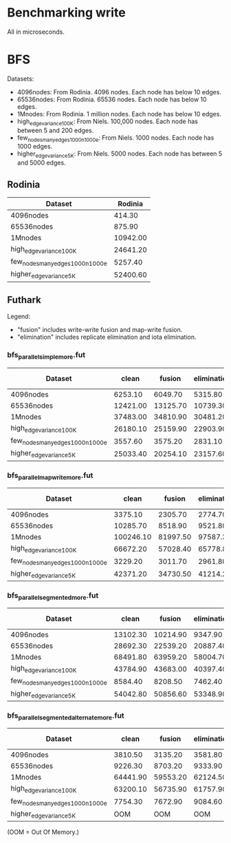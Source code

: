 * Benchmarking write

All in microseconds.


* BFS

Datasets:

  + 4096nodes: From Rodinia.  4096 nodes.  Each node has below 10 edges.
  + 65536nodes: From Rodinia.  65536 nodes.  Each node has below 10 edges.
  + 1Mnodes: From Rodinia.  1 million nodes.  Each node has below 10 edges.
  + high_edge_variance_100K: From Niels.  100,000 nodes.  Each node has between
    5 and 200 edges.
  + few_nodes_many_edges_1000n_1000e: From Niels.  1000 nodes.  Each node has
    1000 edges.
  + higher_edge_variance_5K: From Niels.  5000 nodes.  Each node has between 5
    and 5000 edges.

** Rodinia

| Dataset                          |  Rodinia |
|----------------------------------+----------|
| 4096nodes                        |   414.30 |
| 65536nodes                       |   875.90 |
| 1Mnodes                          | 10942.00 |
| high_edge_variance_100K          | 24641.20 |
| few_nodes_many_edges_1000n_1000e |  5257.40 |
| higher_edge_variance_5K          | 52400.60 |


** Futhark

Legend:

  + "fusion" includes write-write fusion and map-write fusion.
  + "elimination" includes replicate elimination and iota elimination.

*** bfs_parallel_simple_more.fut

| Dataset                          |    clean |   fusion | elimination | fusion + elimination |
|----------------------------------+----------+----------+-------------+----------------------|
| 4096nodes                        |  6253.10 |  6049.70 |     5315.80 |              4358.80 |
| 65536nodes                       | 12421.00 | 13125.70 |    10739.30 |             10500.60 |
| 1Mnodes                          | 37483.00 | 34810.90 |    30481.20 |             29369.20 |
| high_edge_variance_100K          | 26180.10 | 25159.90 |    22903.90 |             22803.80 |
| few_nodes_many_edges_1000n_1000e |  3557.60 |  3575.20 |     2831.10 |              2889.50 |
| higher_edge_variance_5K          | 25033.40 | 20254.10 |    23157.60 |             18091.90 |


*** bfs_parallel_mapwrite_more.fut

| Dataset                          |     clean |   fusion | elimination | fusion + elimination |
|----------------------------------+-----------+----------+-------------+----------------------|
| 4096nodes                        |   3375.10 |  2305.70 |     2774.70 |              2568.60 |
| 65536nodes                       |  10285.70 |  8518.90 |     9521.80 |              8054.30 |
| 1Mnodes                          | 100246.10 | 81997.50 |    97587.30 |             81087.10 |
| high_edge_variance_100K          |  66672.20 | 57028.40 |    65778.80 |             56498.40 |
| few_nodes_many_edges_1000n_1000e |   3229.20 |  3011.70 |     2961.80 |              2427.00 |
| higher_edge_variance_5K          |  42371.20 | 34730.50 |    41214.20 |             33388.00 |


*** bfs_parallel_segmented_more.fut

| Dataset                          |    clean |   fusion | elimination | fusion + elimination |
|----------------------------------+----------+----------+-------------+----------------------|
| 4096nodes                        | 13102.30 | 10214.90 |     9347.90 |             10974.30 |
| 65536nodes                       | 28692.30 | 22539.20 |    20887.40 |             20010.50 |
| 1Mnodes                          | 68491.80 | 63959.20 |    58004.70 |             58657.00 |
| high_edge_variance_100K          | 43784.90 | 43683.00 |    40397.40 |             40223.20 |
| few_nodes_many_edges_1000n_1000e |  8584.40 |  8208.50 |     7462.40 |              6672.80 |
| higher_edge_variance_5K          | 54042.80 | 50856.60 |    53348.90 |             48918.70 |


*** bfs_parallel_segmented_alternate_more.fut

| Dataset                          |    clean |   fusion | elimination | fusion + elimination |
|----------------------------------+----------+----------+-------------+----------------------|
| 4096nodes                        |  3810.50 |  3135.20 |     3581.80 |              3401.70 |
| 65536nodes                       |  9226.30 |  8703.20 |     9333.90 |             10394.30 |
| 1Mnodes                          | 64441.90 | 59553.20 |    62124.50 |             63244.20 |
| high_edge_variance_100K          | 63200.10 | 56735.90 |    61757.90 |             56216.90 |
| few_nodes_many_edges_1000n_1000e |  7754.30 |  7672.90 |     9084.60 |              8439.40 |
| higher_edge_variance_5K          |      OOM |      OOM |         OOM |                  OOM |

(OOM = Out Of Memory.)
